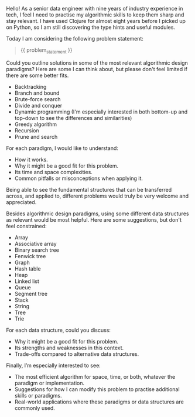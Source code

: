 Hello! As a senior data engineer with nine years of industry
experience in tech, I feel I need to practise my algorithmic skills to
keep them sharp and stay relevant. I have used Clojure for almost
eight years before I picked up on Python, so I am still discovering
the type hints and useful modules.

Today I am considering the following problem statement:

#+BEGIN_QUOTE
{{ problem_statement }}
#+END_QUOTE

Could you outline solutions in some of the most relevant algorithmic
design paradigms? Here are some I can think about, but please don't
feel limited if there are some better fits.

- Backtracking
- Branch and bound
- Brute-force search
- Divide and conquer
- Dynamic programming (I'm especially interested in both bottom-up and
  top-down to see the differences and similarities)
- Greedy algorithm
- Recursion
- Prune and search

For each paradigm, I would like to understand:

- How it works.
- Why it might be a good fit for this problem.
- Its time and space complexities.
- Common pitfalls or misconceptions when applying it.

Being able to see the fundamental structures that can be transferred
across, and applied to, different problems would truly be very welcome
and appreciated.

Besides algorithmic design paradigms, using some different data
structures as relevant would be most helpful. Here are some
suggestions, but don't feel constrained:

- Array
- Associative array
- Binary search tree
- Fenwick tree
- Graph
- Hash table
- Heap
- Linked list
- Queue
- Segment tree
- Stack
- String
- Tree
- Trie

For each data structure, could you discuss:

- Why it might be a good fit for this problem.
- Its strengths and weaknesses in this context.
- Trade-offs compared to alternative data structures.

Finally, I’m especially interested to see:

- The most efficient algorithm for space, time, or both, whatever the
  paradigm or implementation.
- Suggestions for how I can modify this problem to practise additional
  skills or paradigms.
- Real-world applications where these paradigms or data structures are
  commonly used.
